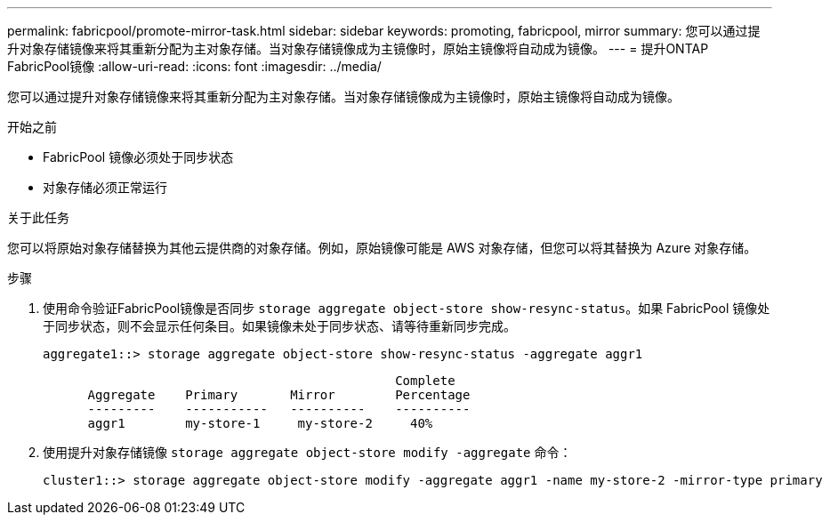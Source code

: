 ---
permalink: fabricpool/promote-mirror-task.html 
sidebar: sidebar 
keywords: promoting, fabricpool, mirror 
summary: 您可以通过提升对象存储镜像来将其重新分配为主对象存储。当对象存储镜像成为主镜像时，原始主镜像将自动成为镜像。 
---
= 提升ONTAP FabricPool镜像
:allow-uri-read: 
:icons: font
:imagesdir: ../media/


[role="lead"]
您可以通过提升对象存储镜像来将其重新分配为主对象存储。当对象存储镜像成为主镜像时，原始主镜像将自动成为镜像。

.开始之前
* FabricPool 镜像必须处于同步状态
* 对象存储必须正常运行


.关于此任务
您可以将原始对象存储替换为其他云提供商的对象存储。例如，原始镜像可能是 AWS 对象存储，但您可以将其替换为 Azure 对象存储。

.步骤
. 使用命令验证FabricPool镜像是否同步 `storage aggregate object-store show-resync-status`。如果 FabricPool 镜像处于同步状态，则不会显示任何条目。如果镜像未处于同步状态、请等待重新同步完成。
+
[listing]
----
aggregate1::> storage aggregate object-store show-resync-status -aggregate aggr1
----
+
[listing]
----
                                               Complete
      Aggregate    Primary       Mirror        Percentage
      ---------    -----------   ----------    ----------
      aggr1        my-store-1     my-store-2     40%
----
. 使用提升对象存储镜像 `storage aggregate object-store modify -aggregate` 命令：
+
[listing]
----
cluster1::> storage aggregate object-store modify -aggregate aggr1 -name my-store-2 -mirror-type primary
----

